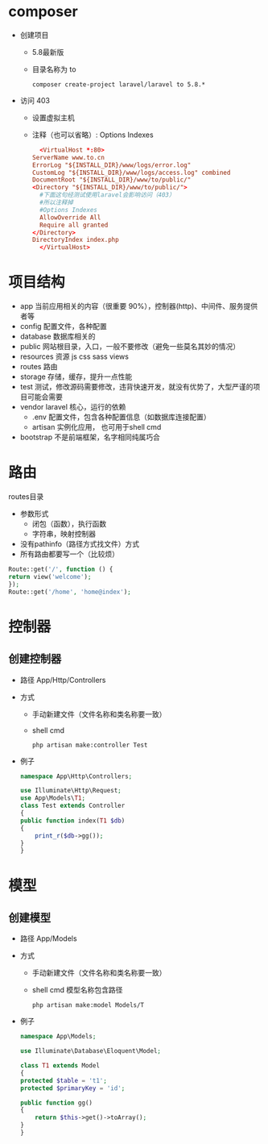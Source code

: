 * composer
  - 创建项目
    - 5.8最新版
    - 目录名称为 to
    #+BEGIN_SRC shell
      composer create-project laravel/laravel to 5.8.*
    #+END_SRC
  - 访问 403
    - 设置虚拟主机
    - 注释（也可以省略）: Options Indexes
    #+BEGIN_SRC conf
      <VirtualHost *:80>
	ServerName www.to.cn
	ErrorLog "${INSTALL_DIR}/www/logs/error.log"
	CustomLog "${INSTALL_DIR}/www/logs/access.log" combined
	DocumentRoot "${INSTALL_DIR}/www/to/public/"
	<Directory "${INSTALL_DIR}/www/to/public/">
	  #下面这句经测试使用laravel会影响访问（403）
	  #所以注释掉
	  #Options Indexes
	  AllowOverride All
	  Require all granted
	</Directory>
	DirectoryIndex index.php
      </VirtualHost>
    #+END_SRC

* 项目结构
  - app
   当前应用相关的内容（很重要 90%），控制器(http)、中间件、服务提供者等
  - config
    配置文件，各种配置
  - database
    数据库相关的
  - public
    网站根目录，入口，一般不要修改（避免一些莫名其妙的情况）
  - resources
    资源 js css sass views
  - routes
    路由
  - storage
    存储，缓存，提升一点性能
  - test
    测试，修改源码需要修改，违背快速开发，就没有优势了，大型严谨的项目可能会需要
  - vendor
    laravel 核心，运行的依赖
    - .env
      配置文件，包含各种配置信息（如数据库连接配置）
    - artisan
      实例化应用， 也可用于shell cmd
  - bootstrap
    不是前端框架，名字相同纯属巧合

* 路由
  routes目录
  - 参数形式
    - 闭包（函数），执行函数
    - 字符串，映射控制器
  - 没有pathinfo（路径方式找文件）方式
  - 所有路由都要写一个（比较烦）
  #+BEGIN_SRC php
    Route::get('/', function () {
	return view('welcome');
    });
    Route::get('/home', 'home@index');
  #+END_SRC

* 控制器
** 创建控制器
   - 路径
     App/Http/Controllers
   - 方式
     - 手动新建文件（文件名称和类名称要一致）
     - shell cmd
       #+BEGIN_SRC shell
	 php artisan make:controller Test
       #+END_SRC
   - 例子
     #+BEGIN_SRC php
       namespace App\Http\Controllers;

       use Illuminate\Http\Request;
       use App\Models\T1;
       class Test extends Controller
       {
	   public function index(T1 $db)
	   {
	       print_r($db->gg());
	   }
       }
     #+END_SRC

* 模型
** 创建模型  
   - 路径
     App/Models
   - 方式
     - 手动新建文件（文件名称和类名称要一致）
     - shell cmd
       模型名称包含路径
       #+BEGIN_SRC shell
	 php artisan make:model Models/T
       #+END_SRC
   - 例子
     #+BEGIN_SRC php
       namespace App\Models;

       use Illuminate\Database\Eloquent\Model;

       class T1 extends Model
       {
	   protected $table = 't1';
	   protected $primaryKey = 'id';

	   public function gg()
	   {
	       return $this->get()->toArray();
	   }
       }
     #+END_SRC
